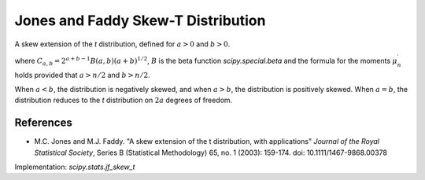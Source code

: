 
.. _continuous-jf_skew_t:

Jones and Faddy Skew-T Distribution
===================================

A skew extension of the `t` distribution, defined for :math:`a>0` and
:math:`b>0`.

.. math::
   :nowrap:

    \begin{eqnarray*}
    f(x;a,b) & = & C_{a,b}^{-1} \left(1+\frac{x}{\left(a+b+x^2\right)^{1/2}}\right)^{a+1/2} \left(1-\frac{x}{\left(a+b+x^2\right)^{1/2}}\right)^{b+1/2} \\
    F(x;a,b) & = & I\left(\frac{1+x(a+b+x^2)^{-1/2}}{2};a,b\right) \\
    \mu_{n}^{\prime} & = & \frac{(a+b)^{n/2}}{2^nB(a,b)}\sum_{i=0}^{n}{n \choose i}(-1)^iB\left(a+\frac{n}{2}-i, b-\frac{n}{2}+i\right)
    \end{eqnarray*}

where :math:`C_{a,b}=2^{a+b-1}B(a,b)(a+b)^{1/2}`, :math:`B` is the beta
function `scipy.special.beta` and the formula for the moments
:math:`\mu_{n}^{\prime}` holds provided that :math:`a>n/2` and :math:`b>n/2`.

When :math:`a<b`, the distribution is negatively skewed, and when :math:`a>b`,
the distribution is positively skewed. When :math:`a=b`, the distribution
reduces to the `t` distribution on :math:`2a` degrees of freedom.

References
----------

-  M.C. Jones and M.J. Faddy. "A skew extension of the t distribution, with
   applications" *Journal of the Royal Statistical Society*, Series B
   (Statistical Methodology) 65, no. 1 (2003): 159-174.
   doi: 10.1111/1467-9868.00378

Implementation: `scipy.stats.jf_skew_t`
